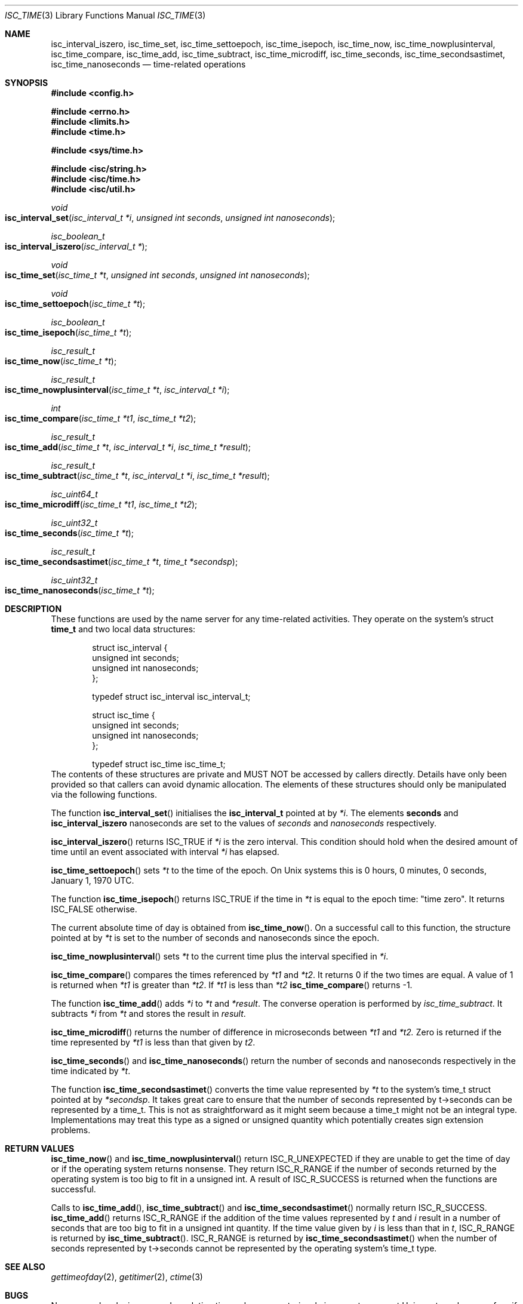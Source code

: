 .\"
.\" Copyright (C) 2000  Internet Software Consortium.
.\"
.\" Permission to use, copy, modify, and distribute this document for any
.\" purpose with or without fee is hereby granted, provided that the above
.\" copyright notice and this permission notice appear in all copies.
.\"
.\" THE SOFTWARE IS PROVIDED "AS IS" AND INTERNET SOFTWARE CONSORTIUM
.\" DISCLAIMS ALL WARRANTIES WITH REGARD TO THIS SOFTWARE INCLUDING ALL
.\" IMPLIED WARRANTIES OF MERCHANTABILITY AND FITNESS. IN NO EVENT SHALL
.\" INTERNET SOFTWARE CONSORTIUM BE LIABLE FOR ANY SPECIAL, DIRECT,
.\" INDIRECT, OR CONSEQUENTIAL DAMAGES OR ANY DAMAGES WHATSOEVER RESULTING
.\" FROM LOSS OF USE, DATA OR PROFITS, WHETHER IN AN ACTION OF CONTRACT,
.\" NEGLIGENCE OR OTHER TORTIOUS ACTION, ARISING OUT OF OR IN CONNECTION
.\" WITH THE USE OR PERFORMANCE OF THIS SOFTWARE.
.\"
.\" $Id: isc_time.3,v 1.2 2000/06/28 02:38:47 jim Exp $
.\"
.Dd Jun 30, 2000
.Dt ISC_TIME 3
.Os BIND9 9
.ds vT BIND9 Programmer's Manual
.Sh NAME
.Nm isc_interval_iszero ,
.Nm isc_time_set ,
.Nm isc_time_settoepoch ,
.Nm isc_time_isepoch ,
.Nm isc_time_now ,
.Nm isc_time_nowplusinterval ,
.Nm isc_time_compare ,
.Nm isc_time_add ,
.Nm isc_time_subtract ,
.Nm isc_time_microdiff ,
.Nm isc_time_seconds ,
.Nm isc_time_secondsastimet ,
.Nm isc_time_nanoseconds 
.Nd time-related operations
.Sh SYNOPSIS
.Fd #include <config.h>
 
.Fd #include <errno.h>
.Fd #include <limits.h>
.Fd #include <time.h>
 
.Fd #include <sys/time.h>
 
.Fd #include <isc/string.h>
.Fd #include <isc/time.h>
.Fd #include <isc/util.h>
.Ft void
.Fo "isc_interval_set"
.Fa "isc_interval_t *i"
.Fa "unsigned int seconds"
.Fa "unsigned int nanoseconds"
.Fc
.Ft isc_boolean_t
.Fo isc_interval_iszero
.Fa "isc_interval_t *"
.Fc
.Ft void
.Fo isc_time_set
.Fa "isc_time_t *t"
.Fa "unsigned int seconds"
.Fa "unsigned int nanoseconds"
.Fc
.Ft void
.Fo isc_time_settoepoch
.Fa "isc_time_t *t"
.Fc
.Ft isc_boolean_t
.Fo isc_time_isepoch
.Fa "isc_time_t *t"
.Fc
.Ft isc_result_t
.Fo isc_time_now
.Fa "isc_time_t *t"
.Fc
.Ft isc_result_t
.Fo isc_time_nowplusinterval
.Fa "isc_time_t *t"
.Fa "isc_interval_t *i"
.Fc
.Ft int
.Fo isc_time_compare
.Fa "isc_time_t *t1"
.Fa "isc_time_t *t2"
.Fc
.Ft isc_result_t
.Fo isc_time_add
.Fa "isc_time_t *t"
.Fa "isc_interval_t *i"
.Fa "isc_time_t *result"
.Fc
.Ft isc_result_t
.Fo isc_time_subtract
.Fa "isc_time_t *t"
.Fa "isc_interval_t *i"
.Fa "isc_time_t *result"
.Fc
.Ft isc_uint64_t
.Fo isc_time_microdiff
.Fa "isc_time_t *t1"
.Fa "isc_time_t *t2"
.Fc
.Ft isc_uint32_t
.Fo isc_time_seconds
.Fa "isc_time_t *t"
.Fc
.Ft isc_result_t
.Fo isc_time_secondsastimet
.Fa "isc_time_t *t"
.Fa "time_t *secondsp"
.Fc
.Ft isc_uint32_t
.Fo isc_time_nanoseconds
.Fa "isc_time_t *t"
.Fc
.Sh DESCRIPTION
These functions are used by the name server for any time-related activities.
They operate on the system's struct
.Nm time_t
and two local data structures:
.Bd -literal -offset indent
struct isc_interval {
        unsigned int seconds;
        unsigned int nanoseconds;
};

typedef struct isc_interval isc_interval_t;
.Ed
.Bd -literal -offset indent
struct isc_time {
        unsigned int seconds;
        unsigned int nanoseconds;
};

typedef struct isc_time isc_time_t; 
.Ed
The contents of these structures are private
and MUST NOT be accessed by callers directly.
Details have only been provided so that callers can avoid
dynamic allocation.
The elements of these structures should only be manipulated via the
following functions.
.Pp
The function
.Fn isc_interval_set
initialises the
.Nm isc_interval_t
pointed at by
.Fa *i .
The elements
.Nm seconds
and
.Nm
nanoseconds
are set to the values of
.Fa seconds
and
.Fa nanoseconds
respectively.
.Pp
.Fn isc_interval_iszero
returns
.Er ISC_TRUE
if
.Fa *i
is the zero interval.
This condition should hold when the desired amount of time until an
event associated with interval 
.Fa *i
has elapsed.
.Pp
.Fn isc_time_settoepoch
sets 
.Fa *t
to the time of the epoch.
On
.Ux
systems this is 0 hours, 0 minutes, 0 seconds, January 1, 1970 UTC.
.Pp
The function
.Fn isc_time_isepoch
returns
.Er ISC_TRUE
if the time in
.Fa *t
is equal to the epoch time: "time zero".
It returns
.Er ISC_FALSE
otherwise.
.Pp
The current absolute time of day is obtained from
.Fn isc_time_now .
On a successful call to this function, the structure pointed at by
.Fa *t
is set to the number of seconds and nanoseconds since the epoch.
.Pp
.Fn isc_time_nowplusinterval
sets 
.Fa *t
to the current time plus the interval specified in
.Fa *i .
.Pp
.Fn isc_time_compare
compares the times referenced by
.Fa *t1
and
.Fa *t2 .
It returns 0 if the two times are equal.
A value of 1 is returned when 
.Fa *t1
is greater than
.Fa *t2 .
If
.Fa *t1
is less than
.Fa *t2
.Fn isc_time_compare
returns -1.
.Pp
The function
.Fn isc_time_add
adds
.Fa *i
to
.Fa *t
and
.Fa *result .
The converse operation is performed by
.Fa isc_time_subtract .
It subtracts
.Fa *i
from
.Fa *t
and stores the result in
.Fa result .
.Pp
.Fn isc_time_microdiff
returns the number of difference in microseconds between
.Fa *t1
and
.Fa *t2.
Zero is returned if the time represented by
.Fa *t1
is less than that given by
.Fa t2 .
.Pp
.Fn isc_time_seconds
and
.Fn isc_time_nanoseconds
return the number of seconds and nanoseconds respectively
in the time indicated by
.Fa *t .
.Pp
The function
.Fn isc_time_secondsastimet
converts the time value represented by
.Fa *t
to the system's
.Dv time_t
struct pointed at by
.Fa *secondsp .
It takes great care to ensure that the number of seconds represented
by
.Dv t->seconds
can be represented by a
.Dv time_t .
This is not as straightforward as it might seem because a
.Dv time_t
might not be an integral type.
Implementations may treat this type as a signed or unsigned quantity
which potentially creates sign extension problems.
.Sh RETURN VALUES
.Fn isc_time_now
and
.Fn isc_time_nowplusinterval
return
.Er ISC_R_UNEXPECTED
if they are unable to get the time of day or if the operating system returns
nonsense.
They return
.Er ISC_R_RANGE
if the number of seconds returned by the operating system is too big
to fit in a
.Dv "unsigned int" .
A result of
.Er ISC_R_SUCCESS
is returned when the functions are successful.
.Pp
Calls to
.Fn isc_time_add ,
.Fn isc_time_subtract 
and
.Fn isc_time_secondsastimet
normally return
.Er ISC_R_SUCCESS .
.Fn isc_time_add
returns
.Er ISC_R_RANGE
if the addition of the time values represented by
.Fa t
and
.Fa i
result in a number of seconds that are too big to fit in a
.Dv "unsigned int" 
quantity.
If the time value given by
.Fa i
is less than that in
.Fa t ,
.Er ISC_R_RANGE
is returned by
.Fn isc_time_subtract .
.Er ISC_R_RANGE
is returned by
.Fn isc_time_secondsastimet
when the number of seconds represented by
.Dv t->seconds
cannot be represented by the operating system's
.Dv time_t
type.
.Sh SEE ALSO
.Xr gettimeofday 2 ,
.Xr getitimer 2 ,
.Xr ctime 3
.Sh BUGS
Nanosecond and microsecond resolution time values are notoriously
inaccurate on most
.Ux
systems because few, if any, of them have
hardware or software which provides that level of precision.
Consult the vendor's documentation.
The resolution of the real-time clock in most systems is typically
100Hz which means the finest granularity of time-related activity is
at most 0.01 seconds.
Scheduling latency and process or thread context switching can also
delay the processing of real-time events.
For most DNS activity such as decrementing TTLs or zone refreshes,
this loss of accuracy is not significant.
.Pp
The accuracy of absolute times returned by
.Fn isc_time_now
and
.Fn isc_time_nowplusinterval
depend on the reliability of the system's time of day clock.
This should be synchronised to UTC using an external time source using
a good timekeeping protocol such as NTP.
Pedants might want to worry about whether the absolute time includes
leap seconds or not.
